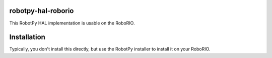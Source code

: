 robotpy-hal-roborio
===================

This RobotPy HAL implementation is usable on the RoboRIO.

Installation
============

Typically, you don't install this directly, but use the RobotPy installer
to install it on your RoboRIO.
